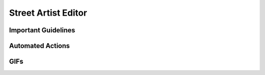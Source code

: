.. rst-class:: hidden

.. _dev_street_artist_editor_guide:

==================================
Street Artist Editor
==================================

.. card::
   :class-card: sd-card-2 sd-mt-3

   See :ref:`dev_street_artist_generation_guide` for starting up the editor.

   *Help for the Editor's functions is provided in-game.*
   *However, there are guidelines for creating A3-Antistasi navGrids.*

Important Guidelines
=====================================

.. card::
   :class-card: sd-card-2 sd-mt-3
   :class-header: header-2

   Important Guidelines
   ^^^^^^^^^^^^^^^^^^^^^^^^^^^^^^^^^^^^^^^^

   1. | **Along a road section, the closest node must be one at the end.**
      | The Street Artist Generation takes this into account when simplifying the navGrid. However, there is no checking when the user connects nodes or adds new ones. Ensure that new nodes will not become the closest to any other nearby roads.


   2. | **Ground supplied outposts should have a node within 300m.**
      | You can create a path to outposts and airports to allow ground convoys access. You will need to take a screenshot or memorise A3-Antistasi outpost locations as they are not available in the Editor.

Automated Actions
=====================================

.. card::
   :class-card: sd-card-2 sd-mt-3
   :class-header: header-2

   Automated Actions
   ^^^^^^^^^^^^^^^^^^^^^^^^^^^^^^^^^^^^^^^^

   The Street Artist Editor helps the user avoid common problems.
   There is no way to bypass these systems.

   -  | **If there's no road path between two nodes, then one of the nodes should be off-road.**
      | Every time the user connects two road nodes, it will a employ quick pathfinding check to determine whether there is a valid direct connection. If not, it will add a middle node automatically.

   -  | **Nodes cannot share the same road.**
      | The minimum distance between two nodes is currently 16cm. This also means an off-road node needs to be at least 16cm from any road.

   -  | **Nodes must be on top of bridges.**
      | All added nodes in the Editor are placed on top of the highest surface. The height above ground is displayed next to the cursor. Take this into account for routes going under tunnels or overhangs. To avoid any issues: Place off-road nodes on both ends of the tunnel and hope the AI path safely between them. Nodes snapped to roads will inherit the roads' height, therefore no intervention is required.

GIFs
=====================================

.. card::
   :class-card: sd-card-2 sd-mt-3
   :class-header: header-2

   GIFs
   ^^^^^^^^^^^^^^^^^^^^^^^^^^^^^^^^^^^^^^^^

   .. figure:: /_images/StreetArtistSetRoadType.gif

      Street Artist- Set Road Types

   .. figure:: /_images/StreetArtistConnectionAndCreationBasics.gif

      Street Artist- Connection & Creation Basics

   .. figure:: /_images/StreetArtistCreateIsland.gif

      Street Artist- Create Island

   .. figure:: /_images/StreetArtistDeletionBrush.gif

      Street Artist- Deletion brush

   .. figure:: /_images/StreetArtistReRoute.gif

      Street Artist- Re Route Roads

   .. figure:: /_images/StreetArtistChangeColor.gif

      Street Artist- Change Colour Division Mode